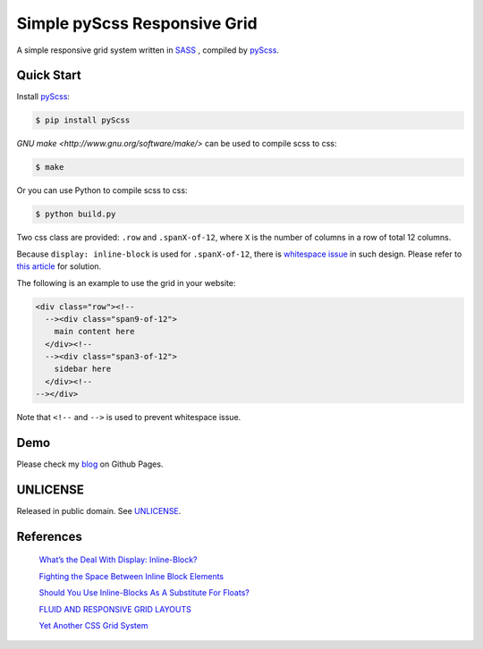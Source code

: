 =============================
Simple pyScss Responsive Grid
=============================

A simple responsive grid system written in `SASS <http://sass-lang.com/>`_
, compiled by `pyScss <https://github.com/Kronuz/pyScss>`_.

Quick Start
===========

Install `pyScss <https://github.com/Kronuz/pyScss>`_:

.. code-block:: bash

  $ pip install pyScss

`GNU make <http://www.gnu.org/software/make/>`
can be used to compile scss to css:

.. code-block:: bash

  $ make

Or you can use Python to compile scss to css:

.. code-block:: bash

  $ python build.py


Two css class are provided: ``.row`` and ``.spanX-of-12``,
where ``X`` is the number of columns in a row of total 12 columns.

Because ``display: inline-block`` is used for ``.spanX-of-12``, there is
`whitespace issue <http://designshack.net/articles/css/whats-the-deal-with-display-inline-block/>`_
in such design. Please refer to
`this article <http://css-tricks.com/fighting-the-space-between-inline-block-elements/>`_
for solution.

The following is an example to use the grid in your website:

.. code-block:: html

  <div class="row"><!--
    --><div class="span9-of-12">
      main content here
    </div><!--
    --><div class="span3-of-12">
      sidebar here
    </div><!--
  --></div>

Note that ``<!--`` and ``-->`` is used to prevent whitespace issue.

Demo
====

Please check my `blog <http://siongui.github.io/>`_ on Github Pages.

UNLICENSE
=========

Released in public domain. See `UNLICENSE <http://unlicense.org/>`_.

References
==========

  `What’s the Deal With Display: Inline-Block? <http://designshack.net/articles/css/whats-the-deal-with-display-inline-block/>`_

  `Fighting the Space Between Inline Block Elements <http://css-tricks.com/fighting-the-space-between-inline-block-elements/>`_

  `Should You Use Inline-Blocks As A Substitute For Floats? <http://www.vanseodesign.com/css/inline-blocks/>`_

  `FLUID AND RESPONSIVE GRID LAYOUTS <http://www.stephanboyer.com/post/41/fluid-and-responsive-grid-layouts>`_

  `Yet Another CSS Grid System <http://sans0r.github.io/yacgs/>`_

